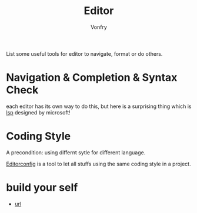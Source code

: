 #+TITLE: Editor
#+AUTHOR: Vonfry

List some useful tools for editor to navigate, format or do others.

* Navigation & Completion & Syntax Check
  each editor has its own way to do this, but here is a surprising thing which
  is [[../dev-util/lsp.org][lsp]] designed by microsoft!

* Coding Style
  A precondition: using differnt sytle for different language.

  [[http://editorconfig.org/][Editorconfig]] is a tool to let all stuffs using the same coding style in a
  project.

* build your self
  - [[https://viewsourcecode.org/snaptoken/kilo/index.html][url]]
